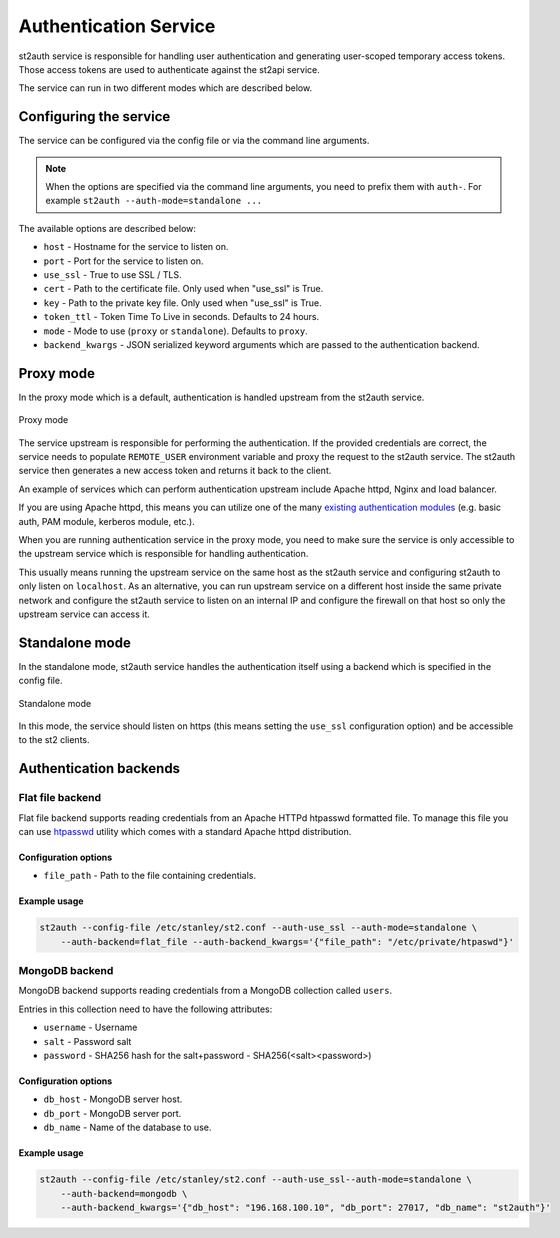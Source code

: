 Authentication Service
======================

st2auth service is responsible for handling user authentication and generating
user-scoped temporary access tokens. Those access tokens are used to
authenticate against the st2api service.

The service can run in two different modes which are described below.

Configuring the service
-----------------------

The service can be configured via the config file or via the command line
arguments.

.. note::

    When the options are specified via the command line arguments, you need to
    prefix them with ``auth-``. For example
    ``st2auth --auth-mode=standalone ...``

The available options are described below:

* ``host`` - Hostname for the service to listen on.
* ``port`` - Port for the service to listen on.
* ``use_ssl`` - True to use SSL / TLS.
* ``cert`` - Path to the certificate file. Only used when "use_ssl" is True.
* ``key`` - Path to the private key file. Only used when "use_ssl" is True.
* ``token_ttl`` - Token Time To Live in seconds. Defaults to 24 hours.
* ``mode`` - Mode to use (``proxy`` or ``standalone``). Defaults to ``proxy``.
* ``backend_kwargs`` - JSON serialized keyword arguments which are passed to
  the authentication backend.

Proxy mode
----------

In the proxy mode which is a default, authentication is handled upstream from
the st2auth service.

.. figure:: /_static/images/st2auth_proxy_mode.png
    :align: center

    Proxy mode

The service upstream is responsible for performing the authentication. If the
provided credentials are correct, the service needs to populate ``REMOTE_USER``
environment variable and proxy the request to the st2auth service. The
st2auth service then generates a new access token and returns it back to the
client.

An example of services which can perform authentication upstream include
Apache httpd, Nginx and load balancer.

If you are using Apache httpd, this means you can utilize one of the many
`existing authentication modules <http://httpd.apache.org/docs/2.2/howto/auth.html>`_
(e.g. basic auth, PAM module, kerberos module, etc.).

When you are running authentication service in the proxy mode, you need to make
sure the service is only accessible to the upstream service which is responsible
for handling authentication.

This usually means running the upstream service on the same host as the
st2auth service and configuring st2auth to only listen on ``localhost``. As an
alternative, you can run upstream service on a different host inside the same
private network and configure the st2auth service to listen on an internal IP
and configure the firewall on that host so only the upstream service can access
it.

Standalone mode
---------------

In the standalone mode, st2auth service handles the authentication itself
using a backend which is specified in the config file.

.. figure:: /_static/images/st2auth_standalone_mode.png
    :align: center

    Standalone mode

In this mode, the service should listen on https (this means setting the
``use_ssl`` configuration option) and be accessible to the st2 clients.

Authentication backends
-----------------------

Flat file backend
~~~~~~~~~~~~~~~~~

Flat file backend supports reading credentials from an Apache HTTPd htpasswd
formatted file. To manage this file you can use `htpasswd`_ utility which comes
with a standard Apache httpd distribution.

Configuration options
^^^^^^^^^^^^^^^^^^^^^

* ``file_path`` - Path to the file containing credentials.

Example usage
^^^^^^^^^^^^^^

.. sourcecode:: bash

    st2auth --config-file /etc/stanley/st2.conf --auth-use_ssl --auth-mode=standalone \
        --auth-backend=flat_file --auth-backend_kwargs='{"file_path": "/etc/private/htpaswd"}'

MongoDB backend
~~~~~~~~~~~~~~~

MongoDB backend supports reading credentials from a MongoDB collection called
``users``.

Entries in this collection need to have the following attributes:

* ``username`` - Username
* ``salt`` - Password salt
* ``password`` - SHA256 hash for the salt+password - SHA256(<salt><password>)

Configuration options
^^^^^^^^^^^^^^^^^^^^^

* ``db_host`` - MongoDB server host.
* ``db_port`` - MongoDB server port.
* ``db_name`` - Name of the database to use.

Example usage
^^^^^^^^^^^^^^

.. sourcecode:: bash

    st2auth --config-file /etc/stanley/st2.conf --auth-use_ssl--auth-mode=standalone \
        --auth-backend=mongodb \
        --auth-backend_kwargs='{"db_host": "196.168.100.10", "db_port": 27017, "db_name": "st2auth"}'

.. _htpasswd: https://httpd.apache.org/docs/2.2/programs/htpasswd.html
